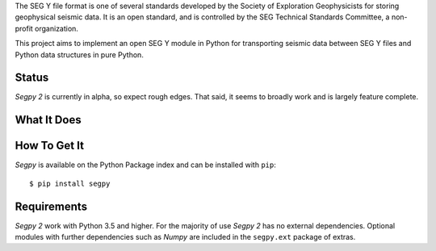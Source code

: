 The SEG Y file format is one of several standards developed by the Society of Exploration Geophysicists for storing
geophysical seismic data. It is an open standard, and is controlled by the SEG Technical Standards Committee, a
non-profit organization.

This project aims to implement an open SEG Y module in Python for transporting seismic data between SEG Y files and
Python data structures in pure Python.


Status
======

*Segpy 2* is currently in alpha, so expect rough edges. That said, it seems to broadly work and is largely feature
complete.


What It Does
============

How To Get It
=============

*Segpy* is available on the Python Package index and can be installed with ``pip``::

  $ pip install segpy


Requirements
============

*Segpy 2* work with Python 3.5 and higher.  For the majority of use *Segpy 2* has no external
dependencies.  Optional modules with further dependencies such as *Numpy* are included in the ``segpy.ext`` package of
extras.


